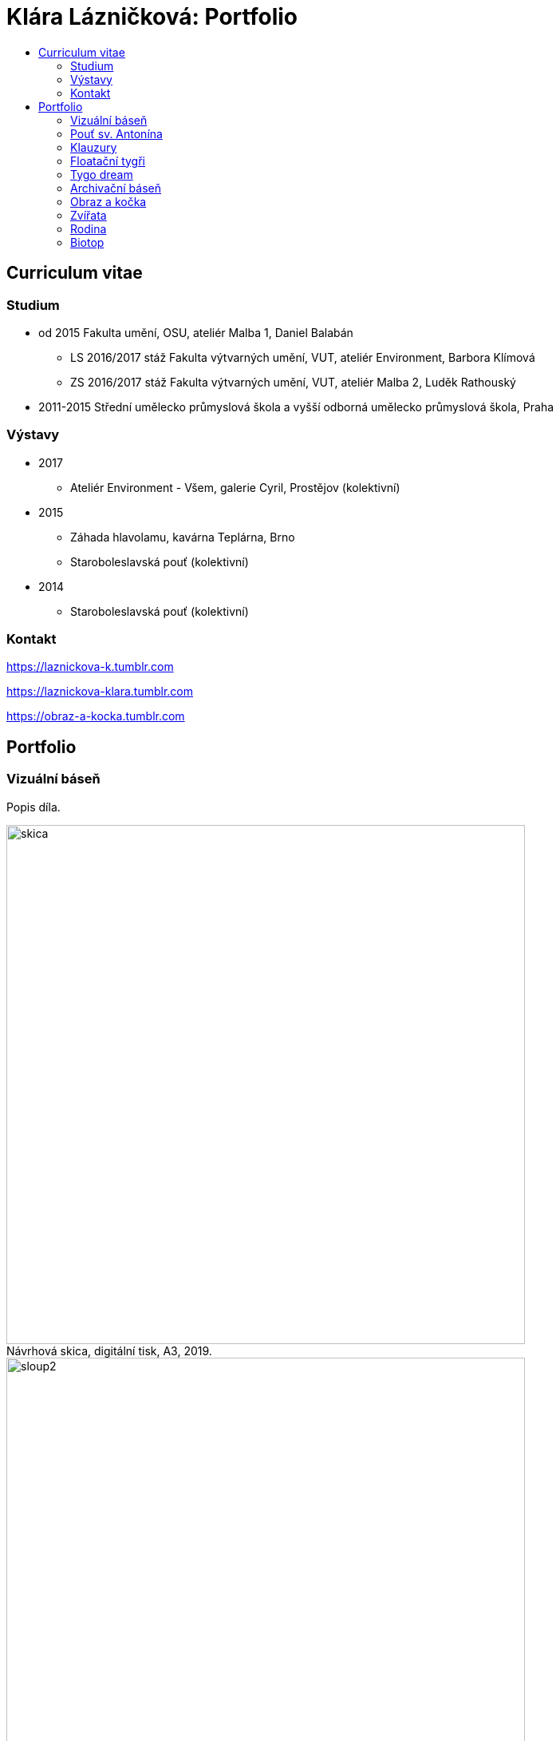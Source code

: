 [[klara-laznickova]]
= Klára Lázničková: Portfolio
:icons:
:imagesdir: img
:toc: macro
:toc-title:
:toclevels: 2
:figure-caption!:

toc::[]

== Curriculum vitae

=== Studium

* od 2015 Fakulta umění, OSU, ateliér Malba 1, Daniel Balabán
** LS 2016/2017 stáž Fakulta výtvarných umění, VUT, ateliér Environment, Barbora Klímová
** ZS 2016/2017 stáž Fakulta výtvarných umění, VUT, ateliér Malba 2, Luděk Rathouský
* 2011-2015 Střední umělecko průmyslová škola a vyšší odborná umělecko průmyslová škola, Praha

=== Výstavy

* 2017
** Ateliér Environment - Všem, galerie Cyril, Prostějov (kolektivní)
* 2015
** Záhada hlavolamu, kavárna Teplárna, Brno
** Staroboleslavská pouť (kolektivní)
* 2014
** Staroboleslavská pouť (kolektivní)

=== Kontakt

https://laznickova-k.tumblr.com

https://laznickova-klara.tumblr.com

https://obraz-a-kocka.tumblr.com

<<<

== Portfolio


[[vizualni-basen]]
=== Vizuální báseň

Popis díla.

.Návrhová skica, digitální tisk, A3, 2019.
image::14-vizualni-basen/skica.jpg[,650]
.Vizuální báseň, instalace, lepený digitální tisk A4, 2019.
image::14-vizualni-basen/sloup2.jpg[,650]


<<<
[[kaplicky-sv-antonin]]
=== Pouť sv. Antonína

Popis díla.

.Instalace, , A4, 2019.
image::13-kaplicky-sv-antonin/20190427_185351.jpg[,650]



<<<
[[klauzury]]
=== Klauzury

Popis díla.

.Instalace, , A4, 2019.
image::12-klauzury/20190125_192002.png[,650]



<<<
[[floatacni-tygri]]
=== Floatační tygři

Popis díla.

.Instalace, , A4, 2019.
image::11-floatacni-tygri/DSC0066-cmyk.png[,650]




<<<
=== Tygo dream

Ve své práci Tygo dream jsem pracovala s pocitovou funkcí malby.
Vytvořila jsem tři serie obrázů (Tygr, Dovolená, Bajka), rozvíjející tato témata.
Celou práci jsem tvořila v lehce nadneseném vyznění.
Obrazy a námět jsem postupně upravila vzhledem k zamýšlenému účelu, kterým je prevence strachu.
Při tvorbě sem užívala klasických malířských metod, malby jsem následně instalovala do poloveřejných prostor.

[[tygo-dream-bajka]]
==== Bajka

.Lev a krtek, olej na plátně, 2018.
image::9-tygodream-bajka/lev-a-krtek.jpg[]
.Bajka, olej na plátně, 2018.
image::9-tygodream-bajka/bajka.jpg[,500]
.Krtek, olej na plátně, 2018.
image::9-tygodream-bajka/krtek.jpg[,500]
.Lev, olej na plátně, 2018.
image::9-tygodream-bajka/lev.jpg[]

<<<
[[tygo-dream-palma-more-slunce]]
==== Dovolená: palma, moře, slunce

.Plato, olej na plátně, 2018.
image::8-tygodream-palma-more-slunce/plato.jpg[]
.Orion, olej na plátně, 2018.
image::8-tygodream-palma-more-slunce/orion.jpg[,570]
.Jahodová, olej na plátně, 2018.
image::8-tygodream-palma-more-slunce/jahodova.jpg[,570]
.Margot, olej na plátně, 2018.
image::8-tygodream-palma-more-slunce/margot.jpg[,570]
.New Beetle, olej na plátně, 2018.
image::8-tygodream-palma-more-slunce/new-beetle.jpg[,570]
.Lev, olej na plátně, 2018.
image::8-tygodream-palma-more-slunce/lev.jpg[,500]
.Lusk, olej na plátně, 2018.
image::8-tygodream-palma-more-slunce/lusk.jpg[,500]


<<<
[[zvrchu-tygo-dream]]
==== Zvrchu

Situace/zatiší malovaná zvrchu, věci ztrácí svou hmotu, objekty jsou obsahově vyprázdněné, stavají se pouze abstraktní kompozicí.

.Předložka, olej na plátně, 2018.
image::7-tygodream-zvrchu/predlozka.jpg[,500]
.Tygr, olej na plátně, 2017.
image::7-tygodream-zvrchu/tygr.jpg[,500]
.Koně, olej na plátně, 2017.
image::7-tygodream-zvrchu/kone.jpg[,400]
.Zátiší, olej na plátně, 2017.
image::7-tygodream-zvrchu/zatisi.jpg[,400]
.Tygo dream, olej na plátně, 2017.
image::7-tygodream-zvrchu/tygo-dream.jpg[,470]
.Křeslo, olej na plátně, 2017.
image::7-tygodream-zvrchu/kreslo.jpg[,470]

<<<
[[tygri-tygo-dream]]
==== Tygři

Tygr jako popkulturní lightmotiv, lehce čitelný symbol pro diváka, zejména díky častému využívání v reklamě. 

.Tygr, olej na plátně, 2018.
image::6-tygodream-tygri/tygr1.jpg[,470]
.Tygr, olej na plátně, 2018.
image::6-tygodream-tygri/tygr3.jpg[,470]
.Tygr, olej na plátně, 2018.
image::6-tygodream-tygri/tygr2.jpg[,700]
.Tygr, olej na plátně, 2018.
image::6-tygodream-tygri/tygr4.jpg[,400]
.Tygonanas, olej na plátně, 2018.
image::6-tygodream-tygri/tygonanas.jpg[,400]

<<<
[[archivacni-basen]]
=== Archivační báseň

<<<
[[obraz-a-kocka]]
=== Obraz a kočka

.Obraz a kočka, text, 2016.
image::4-obraz-a-kocka/text.jpg[,650]
.Obraz a kočka: instalace, pohled do instalace, 2016.
image::4-obraz-a-kocka/instalace.jpg[,500]
.Obraz a kočka: infiltrace, pohled do instalace, 2016.
image::4-obraz-a-kocka/infiltrace1.jpg[,500]
.Obraz a kočka: infiltrace, pohled do instalace, 2016.
image::4-obraz-a-kocka/infiltrace2.jpg[,500]
.Obraz a kočka: škrabadla, pohled do instalace, 2016.
image::4-obraz-a-kocka/skrabadla.jpg[]

<<<
[[zvirata]]
=== Zvířata

Snažím se o vyprázdnění motivu a vnímání subjektu v abstraktní rovině.
Jde mi o zachycení tělesné konstituce zvířete v různých situacích, pozicích nebo fázích pohybu kdy je vnímána její hmota jako určitý abstraktní tvar.
Ten je dále uchopován, oprošťován od zbytečných šumů a využíván ve prospěch kompozice.
U skupiny zvířat kromě jejich samotné konstituce, sleduji jejich pohyb v prostoru zahrady a snažím se zachytit jimi utvářené kompozice.
Rámy jsou potažené alternativním materiálem (deky, ručníky), jehož struktura může připomínat povrch zvířat (srst, pěří), ale zároveň je vybrán kvůli své hrubosti, která výškou chlupu znesnadňuje malbu v detailu a tudíž dochází ke zjednodušení motivu až k abstraktní podobě.

.Kočky, olej na plátně, 2016.
image::3-zvirata/kocky1.jpg[,400]
.Kočky, olej na plátně, 2016.
image::3-zvirata/kocky2.jpg[,400]
.Kočky, olej na plátně, 2016.
image::3-zvirata/kocky3.jpg[,500]
.Kočky, olej na plátně, 2016.
image::3-zvirata/kocky4.jpg[,500]
.Kočky, olej na plátně, 2016.
image::3-zvirata/kocky5.jpg[,500]
.Kočky, olej na plátně, 2016.
image::3-zvirata/kocky6.jpg[,500]
.Kočky, olej na plátně, 2016.
image::3-zvirata/kocky7.jpg[,600]
.Kočky, olej na plátně, 2016.
image::3-zvirata/kocky8.jpg[,600]
.Kočky, olej na plátně, 2016.
image::3-zvirata/kocky9.jpg[,600]
.Kuřata, olej na plátně, 2016.
image::3-zvirata/kurata.jpg[,600]
//.Kachny, olej na plátně, 2016.
//image::zvirata/kachny.jpg[,500]
.Pes, olej na plátně, 2016.
image::3-zvirata/pes.jpg[,600]
.Slepice, olej na plátně, 2016.
image::3-zvirata/slepice.jpg[,600]
.Zahrada, 120x120cm, tuš a olej na plátně, 2016.
image::3-zvirata/zahrada1.jpg[,450]
.Zahrada, 120x120cm, tuš a olej na plátně, 2016.
image::3-zvirata/zahrada2.jpg[,450]
//#.Zahrada, 120x120cm, tuš a olej na plátně, 2016.
//image::zvirata/zahrada3.jpg[,500]

<<<
[[rodina]]
=== Rodina

Důležité je hledání zajímavých momentů nebo i jen kompozic v mém bezprostředním okolí.
Obrazy jsou oproštěné od přílišné a nepotřebné či nechtěné reality.
Toto nepotřebné je vybíráno autoselektivně dle mého estetického cítění.

.Batůžek, 105x140cm, olej na plátně, 2016.
image::2-rodina/batuzek.jpg[]
.Deathfolk, 120x120cm, olej na plátně, 2016.
image::2-rodina/deathfolk.jpg[,500]
.Obývák, 70x100cm, olej na plátně, 2016.
image::2-rodina/obyvak.jpg[,500]
//Bela, 55x60cm, olej na plátně, 2016.
//image::rodina/bela.jpg[,500]
.Eskimáci, 110x110cm, olej na plátně, 2016.
image::2-rodina/eskimaci.jpg[,500]
.Anežka, 80x80cm, olej na plátně, 2016.
image::2-rodina/anezka.jpg[,500]

<<<
[[biotop]]
=== Biotop

Práce se týkala vztahu věcí k jejich majiteli v určitém prostředí, zajímá mě zkoumat,
jestli je rozpoložení předmětů v místě kde se pohybujeme - žijeme nahodilé nebo uvědomělé, jestli věci okolo nás něco o někom/něčem(o jejich majiteli) vypovídájí.
Nad věcmi přemýšlím jak nad florou/faunou, která indikuje své prostředí.
Tento soubor maleb vnímám jako biotop (sociotop), kde si věci snažím představit jako indikátory, ukazující vlastnosti, povahové rysy, záliby, styl života obyvatelů daného místa.
Vytvořené prostředí nemá být jedno reálné místo, obrazy představují určité segmenty různých míst která jsem považovala za klíčová pro dané osoby. 
Přenosem myšlenky skrze mou malbu se však nejspíš tento biotop definující prarodiče stává do jisté míry spíše mým prostředím.

.Biotop, rozměr variabilní, instalace, 2016.
image::1-biotop/biotop-instalace.jpg[]
.Mandril, 35x40cm, olej na plátně, 2016.
image::1-biotop/mandril.jpg[]
.Kytka, 20x20cm, olej na plátně, 2016.
image::1-biotop/kytka1.jpg[,300]
.Kytka, 20x20cm, olej na plátně, 2016.
image::1-biotop/kytka2.jpg[,300]
.Kachna, 20x20cm, olej na plátně, 2016.
image::1-biotop/kachna.jpg[,300]
//.Ptáčci, 65x120cm, olej na plátně, 2016.
//image::biotop/ptacci.jpg[,500]
.Kočky, 130x120cm, olej na plátně, 2016.
image::1-biotop/kocky.jpg[,500]
.Polička, 80x100cm, olej na plátně, 2016.
image::1-biotop/policka1.jpg[,500]
.Polička, 80x120cm, olej na plátně, 2016.
image::1-biotop/policka2.jpg[,500]
.Úprka, 70x70cm, olej na plátně, 2016.
image::1-biotop/uprka.jpg[,500]
.Chata, 65x75cm, olej na plátně, 2016.
image::1-biotop/chata1.jpg[,500]
.Chata, 40x50cm, olej na plátně, 2016.
image::1-biotop/chata2.jpg[,500]
